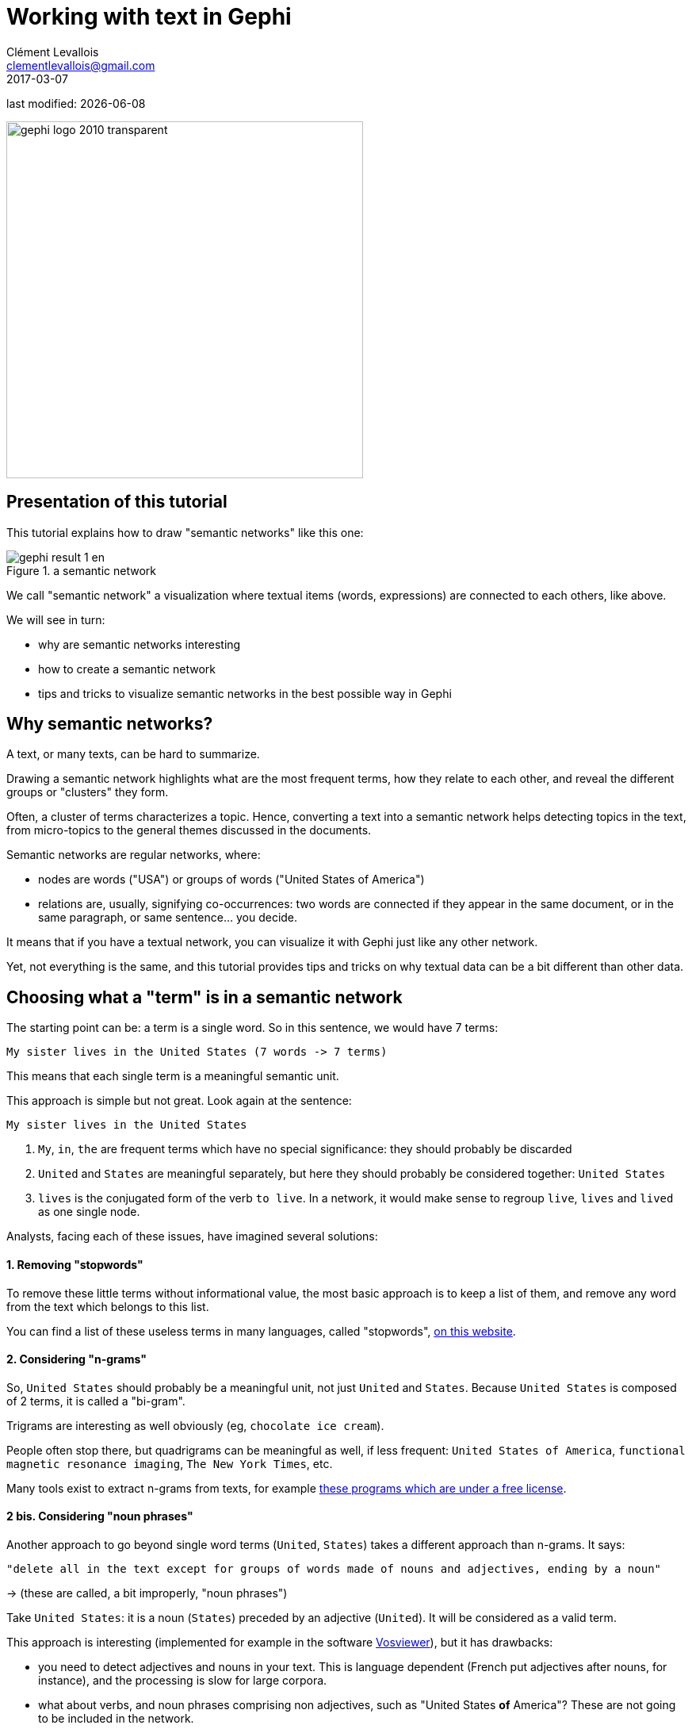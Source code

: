 = Working with text in Gephi
Clément Levallois <clementlevallois@gmail.com>
2017-03-07

last modified: {docdate}

:icons!:
:asciimath:
:iconsfont:   font-awesome
:revnumber: 1.0
:example-caption!:
ifndef::imagesdir[:imagesdir: ../images]
ifndef::sourcedir[:sourcedir: ../../../main/java]

:title-logo-image: gephi-logo-2010-transparent.png[width="450" align="center"]

image::gephi-logo-2010-transparent.png[width="450" align="center"]

//ST: 'Escape' or 'o' to see all sides, F11 for full screen, 's' for speaker notes

== Presentation of this tutorial
//ST: Presentation of this tutorial

//ST: !
This tutorial explains how to draw "semantic networks" like this one:

image::en/cooccurrences-computer/gephi-result-1-en.png[align="center", title="a semantic network"]

//ST: !

We call "semantic network" a visualization where textual items (words, expressions) are connected to each others, like above.

We will see in turn:

//ST: !

- why are semantic networks interesting
- how to create a semantic network
- tips and tricks to visualize semantic networks in the best possible way in Gephi


== Why semantic networks?
//ST: Why semantic networks?
//ST: !

A text, or many texts, can be hard to summarize.

Drawing a semantic network highlights what are the most frequent terms, how they relate to each other, and reveal the different groups or "clusters" they form.

//ST: !

Often, a cluster of terms characterizes a topic.
Hence, converting a text into a semantic network helps detecting topics in the text, from micro-topics to the general themes discussed in the documents.

//ST: !

Semantic networks are regular networks, where:

- nodes are words ("USA") or groups of words ("United States of America")

- relations are, usually, signifying co-occurrences: two words are connected if they appear in the same document, or in the same paragraph, or same sentence... you decide.

//ST: !

It means that if you have a textual network, you can visualize it with Gephi just like any other network.

Yet, not everything is the same, and this tutorial provides tips and tricks on why textual data can be a bit different than other data.

== Choosing what a "term" is in a semantic network
//ST: Choosing what a "term" is in a semantic network
//ST: !

The starting point can be: a term is a single word. So in this sentence, we would have 7 terms:

 My sister lives in the United States (7 words -> 7 terms)

This means that each single term is a meaningful semantic unit.

This approach is simple but not great. Look again at the sentence:

//ST: !

 My sister lives in the United States

1. `My`, `in`, `the` are frequent terms which have no special significance: they should probably be discarded
2. `United` and `States` are meaningful separately, but here they should probably be considered together: `United States`
3. `lives` is the conjugated form of the verb `to live`. In a network, it would make sense to regroup `live`, `lives` and `lived` as one single node.

Analysts, facing each of these issues, have imagined several solutions:

//ST: !
==== 1. Removing "stopwords"
//ST: !

To remove these little terms without informational value, the most basic approach is to keep a list of them, and remove any word from the text which belongs to this list.

You can find a list of these useless terms in many languages, called "stopwords", http://www.ranks.nl/stopwords/[on this website].

//ST: !
[start=2]
==== 2. Considering "n-grams"
//ST: !

So, `United States` should probably be a meaningful unit, not just `United` and `States`.
Because `United States` is composed of 2 terms, it is called a "bi-gram".

Trigrams are interesting as well obviously (eg, `chocolate ice cream`).

//ST: !

People often stop there, but quadrigrams can be meaningful as well, if less frequent: `United States of America`, `functional magnetic resonance imaging`, `The New York Times`, etc.

Many tools exist to extract n-grams from texts, for example http://homepages.inf.ed.ac.uk/lzhang10/ngram.html[these programs which are under a free license].

//ST: !
[start=2]
==== 2 bis. Considering "noun phrases"
//ST: !

Another approach to go beyond single word terms (`United`, `States`) takes a different approach than n-grams. It says:

 "delete all in the text except for groups of words made of nouns and adjectives, ending by a noun"

-> (these are called, a bit improperly, "noun phrases")

Take `United States`: it is a noun (`States`) preceded by an adjective (`United`). It will be considered as a valid term.

//ST: !

This approach is interesting (implemented for example in the software http://www.vosviewer.com[Vosviewer]), but it has drawbacks:

- you need to detect adjectives and nouns in your text. This is language dependent (French put adjectives after nouns, for instance), and the processing is slow for large corpora.

- what about verbs, and noun phrases comprising non adjectives, such as "United States *of* America"? These are not going to be included in the network.

//ST: !
[start=3]
==== 3. Stemming and lemmatization
//ST: !

`live`, `lives`, `lived`: in a semantic network, it is probably useless to have 3 nodes, one for each of these 3 forms of the same root.

- Stemming consists in chopping the end of the words, so that here, we would have only `live`.
- Lemmatization is the same, but in a more subtle way: it takes grammar into account. So, "good" and better" would be reduced to "good" because there is the same basic semantic unit behind these two words, even if their lettering differ completely.

//ST: !

A tool performing lemmatization is https://textgrid.de/en/[TextGrid].
It has many functions for textual analysis, and lemmatization https://wiki.de.dariah.eu/display/TextGrid/The+Lemmatizer+Tool[is explained there].

== Should we represent all terms in a semantic network?
//ST: Should we represent all terms in a semantic network?

//ST: !
We have seen that some words are more interesting than others in a corpus:

- stopwords should be removed,
- some varieties of words (`lived`, `lives`) could be grouped together (`live`).
- sequences of words (`baby phone`) can be added because they mean more than their words taken separately (`baby`, `phone`)

//ST: !
Once this is done, we have transformed the text into plenty of words to represent. Should they all be included in the network?

Imagine we have a word appearing just once, in a single footnote of a text long of 2,000 pages.
Should this word appear? Probably not.

Which rule to apply to keep or leave out a word?

//ST: !
==== 1. Start with: how many words can fit in your visualization?
//ST: !

A starting point can be the number of words you would like to see on a visualization. *A ball park figure is 300 words max*:

- it already fills in all the space of a computer screen.
- 300 words provides enough information to allow micro-topics of a text to be distinguished

//ST: !

More words can be crammed in a visualization, but in this case the viewer would have to take time zooming in and out, panning to explore the visualization.
The viewer transforms into an analyst, instead of a regular reader.

//ST: !
==== 2. Representing only the most frequent terms
//ST: !

If ~ 300 words would fit in the visualization of the network, and the text you start with contains 5,000 different words: which 300 words should be selected?

To visualize the semantic network *for a long, single text* the straightforward approach consists in picking the 300 most frequent words (or n-grams, see above).

In the case of a collection of texts to visualize (several documents instead of one), two possibilities:

//ST: !

1. Either you also take the most frequent terms across these documents, like before

2. Or you can apply a more subtle rule called "tf-idf", detailed below.

//ST: tf-idf

The idea with tf-idf is that terms which appear in all documents are not interesting, because they are so ubiquitous.

Example: you retrieve all the webpages mentioning the word `Gephi`, and then want to visualize the semantic network of the texts contained in these webpages.

//ST: !

-> by definition, all these webpages will mention Gephi, so Gephi will probably be the most frequent term.

-> so your network will end up with a node "Gephi" connected to many other terms, but you actually knew that. Boring.

-> terms used in all web pages are less interesting to you than terms which are used frequently, but not uniformly accross webpages.

//ST: !

Applying the tf-idf correction will highlight terms which are frequently used within some texts, but not used in many texts.

(to go further, here is a webpage giving a simple example: http://www.tfidf.com/)

//ST: !
So, should you visualize the most frequent words in your corpus, or the words which rank highest according to tf-idf?

Both are interesting, as they show a different info. I'd suggest that the simple frequency count is easier to interpret.

tf-idf can be left for specialists of the textual data under consideration, after they have been presented with the simple frequency count version.

== Computing connections (edges) in the network
//ST: Computing connections (edges) in the network

//ST: !
We now have extracted the most interesting / meaningful terms from the text.
How to decide which connections make sense between them?

//ST: !
==== 1. Co-occurrences
//ST: !

Connections between terms are usually drawn from co-occurrences: two terms will be connected if they  appear next to each other in some pre-defined unit of text:

- in the same sentence
- in the same paragraph
- in the same document (if the corpus is made of several documents)

(note on vocabulary: in the following, we will call this a "unit of text").

//ST: !
For example, in bibliometrics (the study of the publications produced by scientists), this could give:

- collect *abstracts* (short summaries) of all scientific articles discussing "nano-technologies".
- so, abstracts are our units of text here.
- two terms will be connected if they frequently appear *in the same abstracts*.

//ST: !
==== 2. What "weight" for the edges?
//ST: !

An edge between two terms will have:

- weight of "1" if these two terms co-occur in just one unit of text.
- weight of "2" if they co-occur in two units of text.
- etc...

The logic is simple, and yet there are some refinements to discuss. It will be up to you to decide what's preferable:

//ST: !
===== If 2 terms appear several times *in a given unit of text*, should their co-occurences be counted several times?
//ST: !

An example to clarify. Let's imagine that we are interested in webpages discussing nanotechnology.
We want to draw the semantic network of the vocabulary used in these web pages.

A co-occurrence is: when 2 terms are used on the same web page.

Among the pages we collected, there is the Wikipedia page discussing nanotechnology:

//ST: !

[quote, 'https://en.wikipedia.org/wiki/Nanotechnology[Wikipedia]']
____
[red]#Nanotechnology# ("nanotech") is manipulation of matter on an atomic, [blue]#molecular#, and supramolecular scale.
The earliest, widespread description of [red]#nanotechnology# referred to the particular technological goal of precisely manipulating atoms and molecules for fabrication of macroscale products, also now referred to as [blue]#molecular# [red]#nanotechnology#
____

//ST: !
The question is:

- should I count only *one* co-occurrence between `molecular` and `nanotechnology`, because it happened on this one web page?
- or should I consider that `molecular` appears twice on this page, and `nanotechnology` three times, so *multiple* co-occurrences between these 2 terms should be counted, just on this page already?

There is no exact response, and you can experiment with both possibilities.

//ST: !
===== If two terms are very frequent, is their co-occurrence really of interest?
//ST: !

Example:

Chun-Yuen Teng, Yu-Ru Lin and Lada Adamic have studied (using Gephi!) https://arxiv.org/abs/1111.3919[the pairing of ingredients in cooking recipes].

So, in their study the unit of text was the "recipe", and the terms in the semantic network where ingredients in all these recipes.

//ST: !
Just because they are so common, some ingredients (like `flour`, `sugar`, `salt`) are bound to appear more frequently in the same recipes (to co-occur), than infrequent ingredients.

The authors of this study chose to highlight *complementary ingredients*: some ingredients appear often used together in the same recipes, _even if they are ingredients which are quite rarely used_.

"Complementary" here means that these ingredients have some interesting relationship: when one is used, the other "must" be used as well.

//ST: !

If we just count co-occurrences, this special relationship between infrequent complementary ingredients will be lost: by definition, 2 infrequent ingredients can't co-occurr often.

To fix this, a solution consists in comparing how many times the 2 ingredients co-occur, with how frequent they are in all recipes:

-> ingredients co-occurring _each and every time they are used_ will have a large edge weight,

-> ingredients co-occuring many times, _but also appearing many times in different recipes_, will get a low edge weight.

//ST: !

A simple formula does this operation. For ingredients A and B:

 weight of edge between A and B =
 nb of recipes where A & B co-occur
 divided by
 (total nb of recipes where A appear x total nb of recipes where B appear)

//ST: !

Logs are often added to this formula, which is called "Pointwise mutual information":

[asciimath]
++++
PMI = log((p(A, B)) /(p(A) p(B)))
++++

//ST: !
We now have nodes and their relations: a semantic network. Let's see now how to visualize it in Gephi.


== Visualizing semantic networks with Gephi
//ST: Visualizing semantic networks with Gephi
//ST: !


//ST: !
==== 1. Downloading a dataset for this tutorial
//ST: !
We need a dataset to practice. This is a semantic network of 250 terms and 19,613 relations:

link:../resources/semantic-networks/pubmed_abstracts_network.zip[download this zip file] and unzip it on your computer.


//ST: !

The network was built from the short summaries ("abstracts") of 1484 research articles from the PubMed database of scientific reports, retrieved by conducting this query:

"social neuroscience" OR "neuroeco*" OR "decision neuroscience"

-> The query can be see https://www.ncbi.nlm.nih.gov/pubmed?term=(%22social%20neuroscience%22%20OR%20%22neuroeco*%22%20OR%20%22decision%20neuroscience%22)[online here].
(it comprises more than 1484 results, because some articles have no abstract).

We used https://github.com/seinecle/Cowo[Cowo] to create the network from these 1484 short pieces of text, based on co-occurrences.

//ST: !

- Open the file inside the zip (`pubmed_abstracts_network.gml`) in Gephi:

image::semantic-import-1-en.png[align="center", title="First view of the network"]


//ST: !
Several steps will make this network intelligible


//ST: !
1. Showing the labels of the nodes:

image::https://docs.google.com/drawings/d/1o-J7Uce1okDdIN_IgvZaH4MdGjn74_ChTlXo-nxS-w4/pub?w=960&h=720[align="center", title="showing node labels"]


//ST: !
[start=2]
2. Making the edges (relations) invisible, because they clutter the view

image::https://docs.google.com/drawings/d/1EZuk_b2plau6HzFNkkB64Mep0I0xq5l5sJhnIsOpSMM/pub?w=1440&h=1080[align="center", title="hiding edges"]


//ST: !
[start=3]
3. Reducing node size to the minimum (0.5) because we just need labels

image::semantic-resize-nodes1-en.png[align="center", title="Making nodes disappear"]


//ST: !
[start=4]
4. Detect communities with the "modularity" function in the statistics panel

 see tutorial 'simple project from A to Z' for this step

//ST: !
[start=5]
5. Give a different color to each community

-> each group of terms, distinguished by a color, will represent a topic.

image::semantic-coloring-communities-1-en.png[align="center", title="Coloring nodes - first step"]


//ST: !
[start=6]
6. We then need to assign this node color to their labels:

image::https://docs.google.com/drawings/d/1fAyeO4K9cv-HV4AM0YrL8yQXw8hKxqWX-1K1GlwogN0/pub?w=1440&h=1080[align="center", title="Coloring nodes - second step"]


//ST: !
[start=7]
7. Spatializing the network with Force Atlas 2 will place related terms next to each other, because they co-occur:

Some parameters have been modified:

image::semantic-spatializing-1-en.png[align="center", title="Spatializing the network"]

//ST: !
[start=8]
8. The network so far:

image::semantic-spatializing-2-en.png[align="center", title="The network - colored and spatialized"]


//ST: !
[start=9]
9. Apply 2 more layouts to enhance readability:

- "Expansion" to spread nodes (just select it and click on Run a couple of times)
- "Label Adjust" to move labels around so that they don't overlap

image::semantic-spatializing-3-en.png[align="center", title="Spreading labels"]

//ST: !
[start=10]
10. Switching to the preview panel

- A number of parameters must be modified (to show Labels, hide edges, etc.)

image::semantic-preview-1-en.png[align="center", title="The preview panel"]

//ST: !
The network is now ready to be exported to pdf, png or svg file formats.


== More tutorials on working with semantic networks
//ST: More tutorials on working with semantic networks
//ST: !
Other software / web apps to visualize texts as networks:

- http://textexture.com/
- http://www.vosviewer.com/

== the end
//ST: The end!

Visit https://www.facebook.com/groups/gephi/[the Gephi group on Facebook] to get help,

or visit https://seinecle.github.io/gephi-tutorials/[the website for more tutorials]

